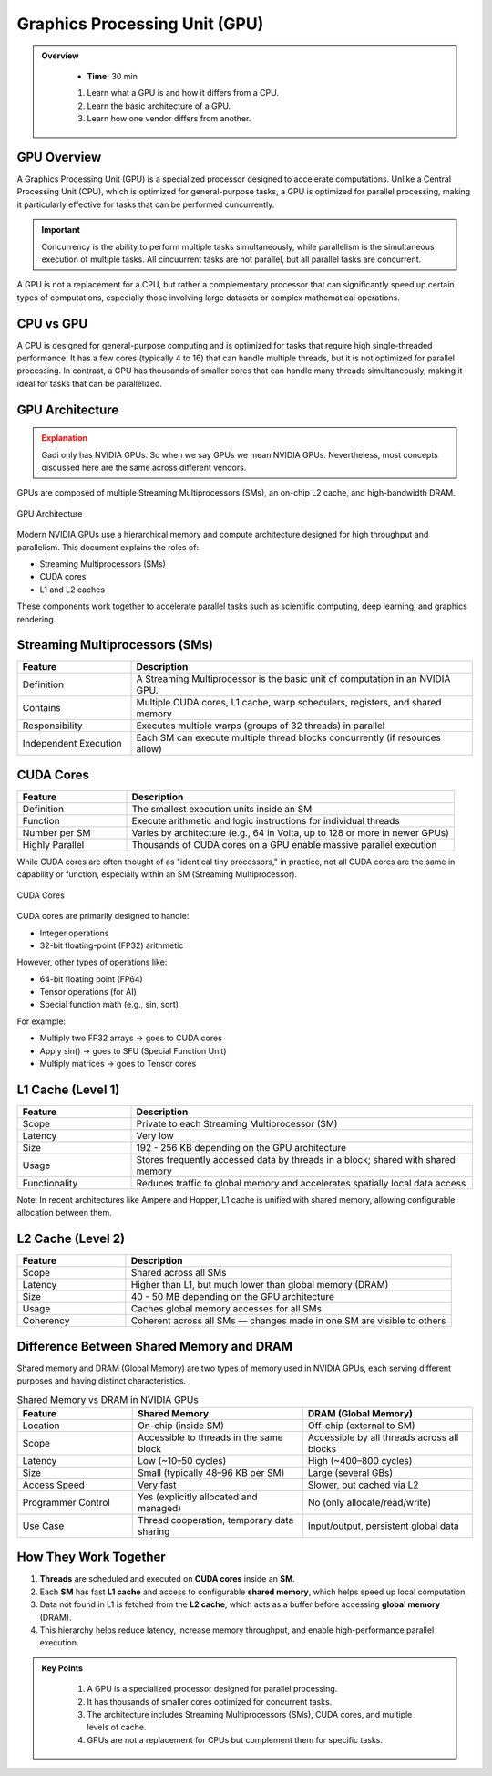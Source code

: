 Graphics Processing Unit (GPU) 
========================================

.. admonition:: Overview
   :class: Overview

    * **Time:** 30 min

    #. Learn what a GPU is and how it differs from a CPU.
    #. Learn the basic architecture of a GPU.
    #. Learn how one vendor differs from another.


GPU Overview
----------------------------
A Graphics Processing Unit (GPU) is a specialized processor designed to accelerate computations. Unlike a Central Processing Unit (CPU), which is 
optimized for general-purpose tasks, a GPU is optimized for parallel processing, making it particularly effective for tasks that can be performed cuncurrently.

.. important::

   Concurrency is the ability to perform multiple tasks simultaneously, while parallelism is the simultaneous execution of multiple tasks.
   All cincuurrent tasks are not parallel, but all parallel tasks are concurrent.

A GPU is not a replacement for a CPU, but rather a complementary processor that can significantly speed up certain types of computations, especially those 
involving large datasets or complex mathematical operations.

CPU vs GPU
----------------------------

A CPU is designed for general-purpose computing and is optimized for tasks that require high single-threaded performance. It has a few cores (typically 4 to 16)
that can handle multiple threads, but it is not optimized for parallel processing. In contrast, a GPU has thousands of smaller cores that can handle many 
threads simultaneously, making it ideal for tasks that can be parallelized.

.. list-table:: Difference Between CPU and GPU
   :widths: 25 75
   :header-rows: 1

   * - Feature
     - CPU (Central Processing Unit)
     - GPU (Graphics Processing Unit)

   * - Purpose
     - General-purpose processing, suitable for diverse tasks and system control.
     - Specialized for parallel data processing and graphics computations.

   * - Core Count
     - Few powerful cores (typically 4–16).
     - Thousands of smaller, simpler cores.

   * - Thread Handling
     - Handles a few threads efficiently.
     - Handles thousands of threads simultaneously.

   * - Performance Focus
     - High single-thread performance; optimized for latency.
     - High throughput; optimized for parallelism.

   * - Task Type
     - Suited for tasks requiring complex logic and decision making.
     - Suited for repetitive, highly parallel tasks (e.g. matrix operations, image processing).

   * - Memory Hierarchy
     - Large cache per core, complex memory hierarchy for low-latency access.
     - Smaller cache per core, optimized for high memory bandwidth.

   * - Power Consumption
     - Generally lower power for basic operations.
     - Higher power usage due to many cores and high throughput.

   * - Example Applications
     - Operating systems, office software, web browsing, database management.
     - Deep learning, scientific simulations, image/video processing, 3D rendering.


GPU Architecture
----------------------------

.. admonition:: Explanation
   :class: attention

   Gadi only has NVIDIA GPUs. So when we say GPUs we mean NVIDIA GPUs. Nevertheless, most concepts discussed here 
   are the same across different vendors. 


GPUs are composed of multiple Streaming Multiprocessors (SMs), an on-chip L2 cache, and high-bandwidth DRAM. 

.. figure:: ./figs/SM.png
   :width: 600px
   :align: center
   :alt: GPU Architecture

   GPU Architecture


Modern NVIDIA GPUs use a hierarchical memory and compute architecture designed for high throughput and parallelism. This document explains the roles of:


* Streaming Multiprocessors (SMs)
* CUDA cores
* L1 and L2 caches


These components work together to accelerate parallel tasks such as scientific computing, deep learning, and graphics rendering.

Streaming Multiprocessors (SMs)
-------------------------------

.. list-table::
   :header-rows: 1
   :widths: 25 75

   * - Feature
     - Description
   * - Definition
     - A Streaming Multiprocessor is the basic unit of computation in an NVIDIA GPU.
   * - Contains
     - Multiple CUDA cores, L1 cache, warp schedulers, registers, and shared memory
   * - Responsibility
     - Executes multiple warps (groups of 32 threads) in parallel
   * - Independent Execution
     - Each SM can execute multiple thread blocks concurrently (if resources allow)
     
CUDA Cores
----------



.. list-table::
   :header-rows: 1
   :widths: 25 75

   * - Feature
     - Description
   * - Definition
     - The smallest execution units inside an SM
   * - Function
     - Execute arithmetic and logic instructions for individual threads
   * - Number per SM
     - Varies by architecture (e.g., 64 in Volta, up to 128 or more in newer GPUs)
   * - Highly Parallel
     - Thousands of CUDA cores on a GPU enable massive parallel execution


While CUDA cores are often thought of as "identical tiny processors," in practice, not all CUDA cores are the same in capability or function, especially 
within an SM (Streaming Multiprocessor). 


.. figure:: ./figs/cuda_cores.png
   :width: 600px
   :align: center
   :alt: CUDA Cores

   CUDA Cores



CUDA cores are primarily designed to handle:

* Integer operations
* 32-bit floating-point (FP32) arithmetic

However, other types of operations like:

* 64-bit floating point (FP64)
* Tensor operations (for AI)
* Special function math (e.g., sin, sqrt)

For example:

* Multiply two FP32 arrays → goes to CUDA cores
* Apply sin() → goes to SFU (Special Function Unit)
* Multiply matrices → goes to Tensor cores 

L1 Cache (Level 1)
------------------

.. list-table::
   :header-rows: 1
   :widths: 25 75

   * - Feature
     - Description
   * - Scope
     - Private to each Streaming Multiprocessor (SM)
   * - Latency
     - Very low
   * - Size
     - 192 - 256 KB depending on the GPU architecture
   * - Usage
     - Stores frequently accessed data by threads in a block; shared with shared memory
   * - Functionality
     - Reduces traffic to global memory and accelerates spatially local data access

Note: In recent architectures like Ampere and Hopper, L1 cache is unified with shared memory, allowing configurable allocation between them.

L2 Cache (Level 2)
------------------

.. list-table::
   :header-rows: 1
   :widths: 25 75

   * - Feature
     - Description
   * - Scope
     - Shared across all SMs
   * - Latency
     - Higher than L1, but much lower than global memory (DRAM)
   * - Size
     - 40 - 50 MB depending on the GPU architecture
   * - Usage
     - Caches global memory accesses for all SMs
   * - Coherency
     - Coherent across all SMs — changes made in one SM are visible to others


Difference Between Shared Memory and DRAM
-------------------------------
Shared memory and DRAM (Global Memory) are two types of memory used in NVIDIA GPUs, each serving different purposes and having distinct characteristics.

.. list-table:: Shared Memory vs DRAM in NVIDIA GPUs
   :widths: 25 37 37
   :header-rows: 1

   * - Feature
     - Shared Memory
     - DRAM (Global Memory)

   * - Location
     - On-chip (inside SM)
     - Off-chip (external to SM)

   * - Scope
     - Accessible to threads in the same block
     - Accessible by all threads across all blocks

   * - Latency
     - Low (~10–50 cycles)
     - High (~400–800 cycles)

   * - Size
     - Small (typically 48–96 KB per SM)
     - Large (several GBs)

   * - Access Speed
     - Very fast
     - Slower, but cached via L2

   * - Programmer Control
     - Yes (explicitly allocated and managed)
     - No (only allocate/read/write)

   * - Use Case
     - Thread cooperation, temporary data sharing
     - Input/output, persistent global data


How They Work Together
-------------------------------

1. **Threads** are scheduled and executed on **CUDA cores** inside an **SM**.
2. Each **SM** has fast **L1 cache** and access to configurable **shared memory**, which helps speed up local computation.
3. Data not found in L1 is fetched from the **L2 cache**, which acts as a buffer before accessing **global memory** (DRAM).
4. This hierarchy helps reduce latency, increase memory throughput, and enable high-performance parallel execution.



.. admonition:: Key Points
   :class: hint

    #. A GPU is a specialized processor designed for parallel processing.
    #. It has thousands of smaller cores optimized for concurrent tasks.
    #. The architecture includes Streaming Multiprocessors (SMs), CUDA cores, and multiple levels of cache.
    #. GPUs are not a replacement for CPUs but complement them for specific tasks.

